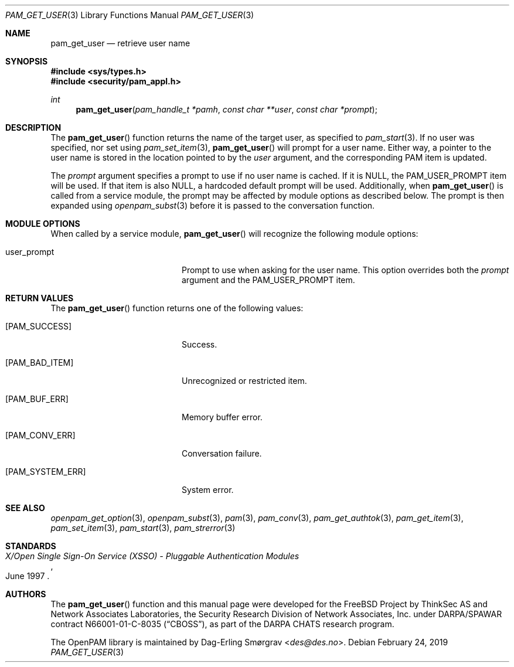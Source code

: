 .\"	$NetBSD: pam_get_user.3,v 1.8.10.1 2020/04/08 14:04:09 martin Exp $
.\"
.\" Generated from pam_get_user.c by gendoc.pl
.\" $OpenPAM: pam_get_user.c 938 2017-04-30 21:34:42Z des $
.Dd February 24, 2019
.Dt PAM_GET_USER 3
.Os
.Sh NAME
.Nm pam_get_user
.Nd retrieve user name
.Sh SYNOPSIS
.In sys/types.h
.In security/pam_appl.h
.Ft "int"
.Fn pam_get_user "pam_handle_t *pamh" "const char **user" "const char *prompt"
.Sh DESCRIPTION
The
.Fn pam_get_user
function returns the name of the target user, as
specified to
.Xr pam_start 3 .
If no user was specified, nor set using
.Xr pam_set_item 3 ,
.Fn pam_get_user
will prompt for a user name.
Either way, a pointer to the user name is stored in the location
pointed to by the
.Fa user
argument, and the corresponding PAM item is
updated.
.Pp
The
.Fa prompt
argument specifies a prompt to use if no user name is
cached.
If it is
.Dv NULL ,
the
.Dv PAM_USER_PROMPT
item will be used.
If that item is also
.Dv NULL ,
a hardcoded default prompt will be used.
Additionally, when
.Fn pam_get_user
is called from a service module, the
prompt may be affected by module options as described below.
The prompt is then expanded using
.Xr openpam_subst 3
before it is passed to
the conversation function.
.Sh MODULE OPTIONS
When called by a service module,
.Fn pam_get_user
will recognize the
following module options:
.Bl -tag -width 18n
.It Dv user_prompt
Prompt to use when asking for the user name.
This option overrides both the
.Fa prompt
argument and the
.Dv PAM_USER_PROMPT
item.
.El
.Sh RETURN VALUES
The
.Fn pam_get_user
function returns one of the following values:
.Bl -tag -width 18n
.It Bq Er PAM_SUCCESS
Success.
.It Bq Er PAM_BAD_ITEM
Unrecognized or restricted item.
.It Bq Er PAM_BUF_ERR
Memory buffer error.
.It Bq Er PAM_CONV_ERR
Conversation failure.
.It Bq Er PAM_SYSTEM_ERR
System error.
.El
.Sh SEE ALSO
.Xr openpam_get_option 3 ,
.Xr openpam_subst 3 ,
.Xr pam 3 ,
.Xr pam_conv 3 ,
.Xr pam_get_authtok 3 ,
.Xr pam_get_item 3 ,
.Xr pam_set_item 3 ,
.Xr pam_start 3 ,
.Xr pam_strerror 3
.Sh STANDARDS
.Rs
.%T "X/Open Single Sign-On Service (XSSO) - Pluggable Authentication Modules"
.%D "June 1997"
.Re
.Sh AUTHORS
The
.Fn pam_get_user
function and this manual page were
developed for the
.Fx
Project by ThinkSec AS and Network Associates Laboratories, the
Security Research Division of Network Associates, Inc.\& under
DARPA/SPAWAR contract N66001-01-C-8035
.Pq Dq CBOSS ,
as part of the DARPA CHATS research program.
.Pp
The OpenPAM library is maintained by
.An Dag-Erling Sm\(/orgrav Aq Mt des@des.no .
